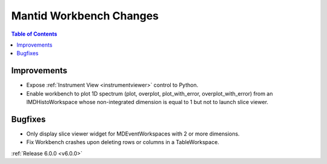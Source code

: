 ========================
Mantid Workbench Changes
========================

.. contents:: Table of Contents
   :local:

Improvements
############

- Expose :ref:`Instrument View <instrumentviewer>` control to Python.
- Enable workbench to plot 1D spectrum (plot, overplot, plot_with_error, overplot_with_error) from an IMDHistoWorkspace whose non-integrated dimension is equal to 1 but not to launch slice viewer.

Bugfixes
########

- Only display slice viewer widget for MDEventWorkspaces with 2 or more dimensions.
- Fix Workbench crashes upon deleting rows or columns in a TableWorkspace.

:ref:`Release 6.0.0 <v6.0.0>`
